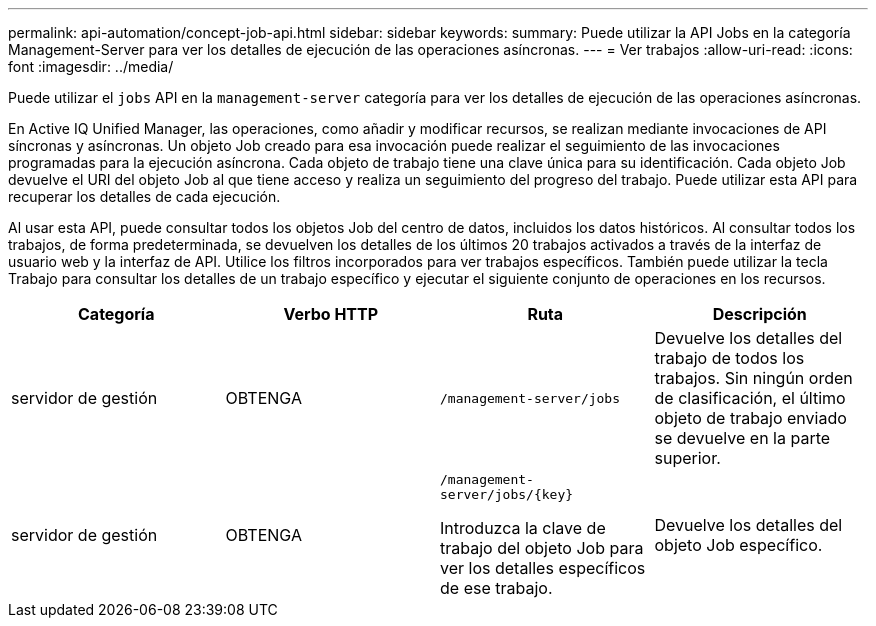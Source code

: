 ---
permalink: api-automation/concept-job-api.html 
sidebar: sidebar 
keywords:  
summary: Puede utilizar la API Jobs en la categoría Management-Server para ver los detalles de ejecución de las operaciones asíncronas. 
---
= Ver trabajos
:allow-uri-read: 
:icons: font
:imagesdir: ../media/


[role="lead"]
Puede utilizar el `jobs` API en la `management-server` categoría para ver los detalles de ejecución de las operaciones asíncronas.

En Active IQ Unified Manager, las operaciones, como añadir y modificar recursos, se realizan mediante invocaciones de API síncronas y asíncronas. Un objeto Job creado para esa invocación puede realizar el seguimiento de las invocaciones programadas para la ejecución asíncrona. Cada objeto de trabajo tiene una clave única para su identificación. Cada objeto Job devuelve el URI del objeto Job al que tiene acceso y realiza un seguimiento del progreso del trabajo. Puede utilizar esta API para recuperar los detalles de cada ejecución.

Al usar esta API, puede consultar todos los objetos Job del centro de datos, incluidos los datos históricos. Al consultar todos los trabajos, de forma predeterminada, se devuelven los detalles de los últimos 20 trabajos activados a través de la interfaz de usuario web y la interfaz de API. Utilice los filtros incorporados para ver trabajos específicos. También puede utilizar la tecla Trabajo para consultar los detalles de un trabajo específico y ejecutar el siguiente conjunto de operaciones en los recursos.

|===
| Categoría | Verbo HTTP | Ruta | Descripción 


 a| 
servidor de gestión
 a| 
OBTENGA
 a| 
`/management-server/jobs`
 a| 
Devuelve los detalles del trabajo de todos los trabajos. Sin ningún orden de clasificación, el último objeto de trabajo enviado se devuelve en la parte superior.



 a| 
servidor de gestión
 a| 
OBTENGA
 a| 
`+/management-server/jobs/{key}+`

Introduzca la clave de trabajo del objeto Job para ver los detalles específicos de ese trabajo.
 a| 
Devuelve los detalles del objeto Job específico.

|===